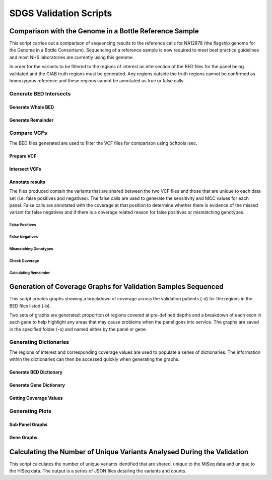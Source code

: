 SDGS Validation Scripts
***********************

Comparison with the Genome in a Bottle Reference Sample
=======================================================

This script carries out a comparison of sequencing results to the reference calls for NA12878 (the flagship genome for the Genome in a Bottle Consortium).
Sequencing of a reference sample is now required to meet best practice guidelines and most NHS laboratories are currently using this genome.

In order for the variants to be filtered to the regions of interest an intersection of the BED files for the panel being validated and the GIAB truth regions must be generated. Any regions outside the truth regions cannot be confirmed as homozygous reference and these regions cannot be annotated as true or false calls. 

Generate BED Intersects
-----------------------
.. automethod:: validation.giab_comparison.generate_bed_intersects

Generate Whole BED
+++++++++++++++++++
.. automethod:: validation.giab_comparison.generate_whole_bed

Generate Remainder
+++++++++++++++++++
.. automethod:: validation.giab_comparison.generate_remainder

Compare VCFs
-----------------------
The BED files generated are used to filter the VCF files for comparison using bcftools isec.

Prepare VCF
+++++++++++++++++++
.. automethod:: validation.giab_comparison.prepare_vcf

Intersect VCFs
+++++++++++++++++++
.. automethod:: validation.giab_comparison.bcftools_isec

Annotate results
+++++++++++++++++++
The files produced contain the variants that are shared between the two VCF files and those that are unique to each data set (i.e. false positives and negatives). The false calls are used to generate the sensitivity and MCC values for each panel.
False calls are annotated with the coverage at that position to determine whether there is evidence of the missed variant for false negatives and if there is a coverage related reason for false positives or mismatching genotypes.

False Positives
###################
.. automethod:: validation.giab_comparison.annotate_false_pos

False Negatives
###################
.. automethod:: validation.giab_comparison.annotate_false_negs

Mismatching Genotypes
######################
.. automethod:: validation.giab_comparison.check_genotype

Check Coverage
###################
.. automethod:: validation.giab_comparison.get_coverage

Calculating Remainder
######################

.. automethod:: validation.giab_comparison.remainder_size


Generation of Coverage Graphs for Validation Samples Sequenced
===============================================================

This script creates graphs showing a breakdown of coverage across the validation patients (-d) for the regions in the BED files listed (-b).

Two sets of graphs are generated: proportion of regions covered at pre-defined depths and a breakdown of each exon in each gene to help highlight any areas that may cause problems when the panel goes into service. The graphs are saved in the specified folder (-o) and named either by the panel or gene.

Generating Dictionaries
-------------------------
The regions of interest and corresponding coverage values are used to populate a series of dictionaries. The information within the dictionaries can then be accessed quickly when generating the graphs.

Generate BED Dictionary
++++++++++++++++++++++++

.. automethod:: validation.coverage_plots.generate_bed_dict

Generate Gene Dictionary
++++++++++++++++++++++++++

.. automethod:: validation.coverage_plots.generate_gene_dict

Getting Coverage Values
++++++++++++++++++++++++++

.. automethod:: validation.coverage_plots.get_coverage


Generating Plots
-------------------------

Sub Panel Graphs
++++++++++++++++++

.. automethod:: validation.coverage_plots.plot_region_coverage

Gene Graphs
+++++++++++++++++

.. automethod:: validation.coverage_plots.generate_gene_plots


Calculating the Number of Unique Variants Analysed During the Validation
===========================================================================

This script calculates the number of unique variants identified that are shared, unique to the MiSeq data and unique to the HiSeq data. The output is a series of JSON files detailing the variants and counts.

.. automethod:: validation.UniqueVariants.variant_counts

.. automethod:: validation.UniqueVariants.generate_v_dict
